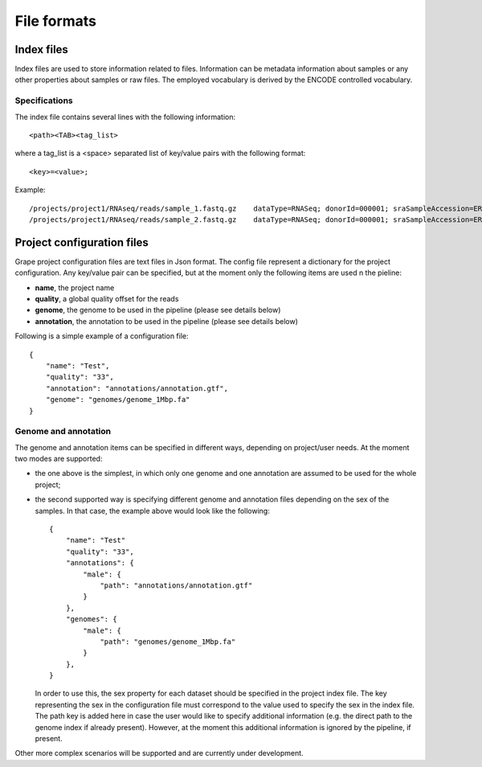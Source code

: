 File formats
============

Index files
-----------
Index files are used to store information related to files. Information can be metadata information about samples or any other properties about samples or raw files. The employed vocabulary is derived by the ENCODE controlled vocabulary.

Specifications
**************
The index file contains several lines with the following information::

    <path><TAB><tag_list>

where a tag_list is a <space> separated list of key/value pairs with the following format::

    <key>=<value>;
 
Example::

    /projects/project1/RNAseq/reads/sample_1.fastq.gz    dataType=RNASeq; donorId=000001; sraSampleAccession=ERS000001; ethnicity=NA; view=FastqRd1; size=17044595902; sraStudyAccession=ERP000001; labExpId=ERR000001; readType=2x76; tissue=Blood; age=65; lab=LAB; cell=K-562; localization=cell; type=fastq; rnaExtract=total; labProtocolId=000001; sex=M; md5sum=a6ec9f07891228dd25110be949f4cece;
    /projects/project1/RNAseq/reads/sample_2.fastq.gz    dataType=RNASeq; donorId=000001; sraSampleAccession=ERS000001; ethnicity=NA; view=FastqRd2; size=17044595902; sraStudyAccession=ERP000001; labExpId=ERR000001; readType=2x76; tissue=Blood; age=65; lab=LAB; cell=K-562; localization=cell; type=fastq; rnaExtract=total; labProtocolId=000001; sex=M; md5sum=a6ec9f07891228dd25110be949f4cece;

Project configuration files
---------------------------

Grape project configuration files are text files in Json format. The config file represent a dictionary for the project configuration. Any key/value pair can be specified, but at the moment only the following items are used n the pieline:

- **name**, the project name
- **quality**, a global quality offset for the reads
- **genome**, the genome to be used in the pipeline (please see details below)
- **annotation**, the annotation to be used in the pipeline (please see details below)
 
Following is a simple example of a configuration file::

    {
        "name": "Test",
        "quality": "33", 
        "annotation": "annotations/annotation.gtf",      
        "genome": "genomes/genome_1Mbp.fa"
    }

Genome and annotation
*********************

The genome and annotation items can be specified in different ways, depending on project/user needs. At the moment two modes are supported:

- the one above is the simplest, in which only one genome and one annotation are assumed to be used for the whole project;
- the second supported way is specifying different genome and annotation files depending on the sex of the samples. In that case, the example above would look like the following::

    {
        "name": "Test"
        "quality": "33",
        "annotations": {
            "male": {
                "path": "annotations/annotation.gtf"
            }
        },      
        "genomes": {
            "male": {
                "path": "genomes/genome_1Mbp.fa"
            }
        },     
    }

  In order to use this, the sex property for each dataset should be specified in the project index file. The key representing the sex in the configuration file must correspond to the value used to specify the sex in the index file. The path key is added here in case the user would like to specify additional information (e.g. the direct path to the genome index if already present). However, at the moment this additional information is ignored by the pipeline, if present.

Other more complex scenarios will be supported and are currently under development.
